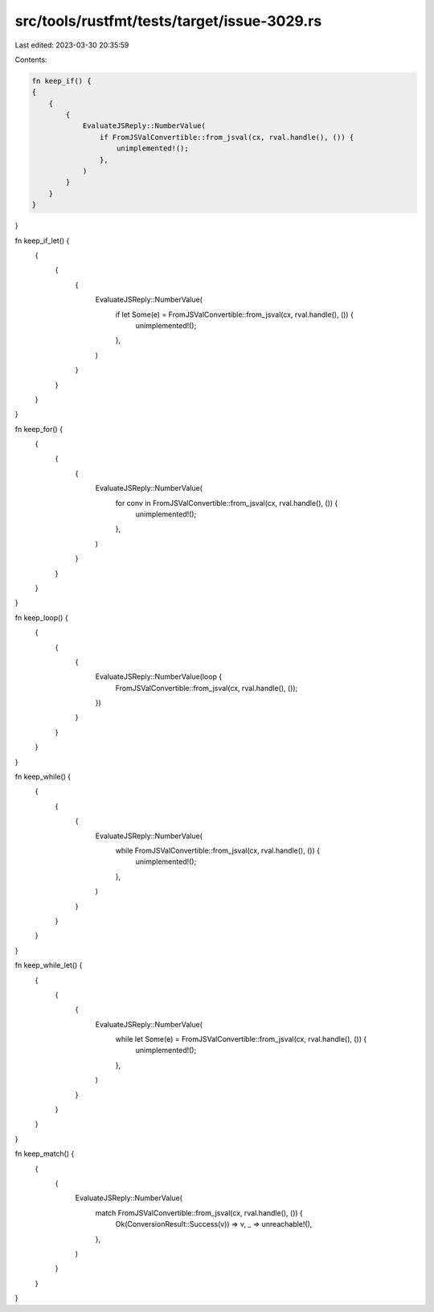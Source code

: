 src/tools/rustfmt/tests/target/issue-3029.rs
============================================

Last edited: 2023-03-30 20:35:59

Contents:

.. code-block:: rs

    fn keep_if() {
    {
        {
            {
                EvaluateJSReply::NumberValue(
                    if FromJSValConvertible::from_jsval(cx, rval.handle(), ()) {
                        unimplemented!();
                    },
                )
            }
        }
    }
}

fn keep_if_let() {
    {
        {
            {
                EvaluateJSReply::NumberValue(
                    if let Some(e) = FromJSValConvertible::from_jsval(cx, rval.handle(), ()) {
                        unimplemented!();
                    },
                )
            }
        }
    }
}

fn keep_for() {
    {
        {
            {
                EvaluateJSReply::NumberValue(
                    for conv in FromJSValConvertible::from_jsval(cx, rval.handle(), ()) {
                        unimplemented!();
                    },
                )
            }
        }
    }
}

fn keep_loop() {
    {
        {
            {
                EvaluateJSReply::NumberValue(loop {
                    FromJSValConvertible::from_jsval(cx, rval.handle(), ());
                })
            }
        }
    }
}

fn keep_while() {
    {
        {
            {
                EvaluateJSReply::NumberValue(
                    while FromJSValConvertible::from_jsval(cx, rval.handle(), ()) {
                        unimplemented!();
                    },
                )
            }
        }
    }
}

fn keep_while_let() {
    {
        {
            {
                EvaluateJSReply::NumberValue(
                    while let Some(e) = FromJSValConvertible::from_jsval(cx, rval.handle(), ()) {
                        unimplemented!();
                    },
                )
            }
        }
    }
}

fn keep_match() {
    {
        {
            EvaluateJSReply::NumberValue(
                match FromJSValConvertible::from_jsval(cx, rval.handle(), ()) {
                    Ok(ConversionResult::Success(v)) => v,
                    _ => unreachable!(),
                },
            )
        }
    }
}


